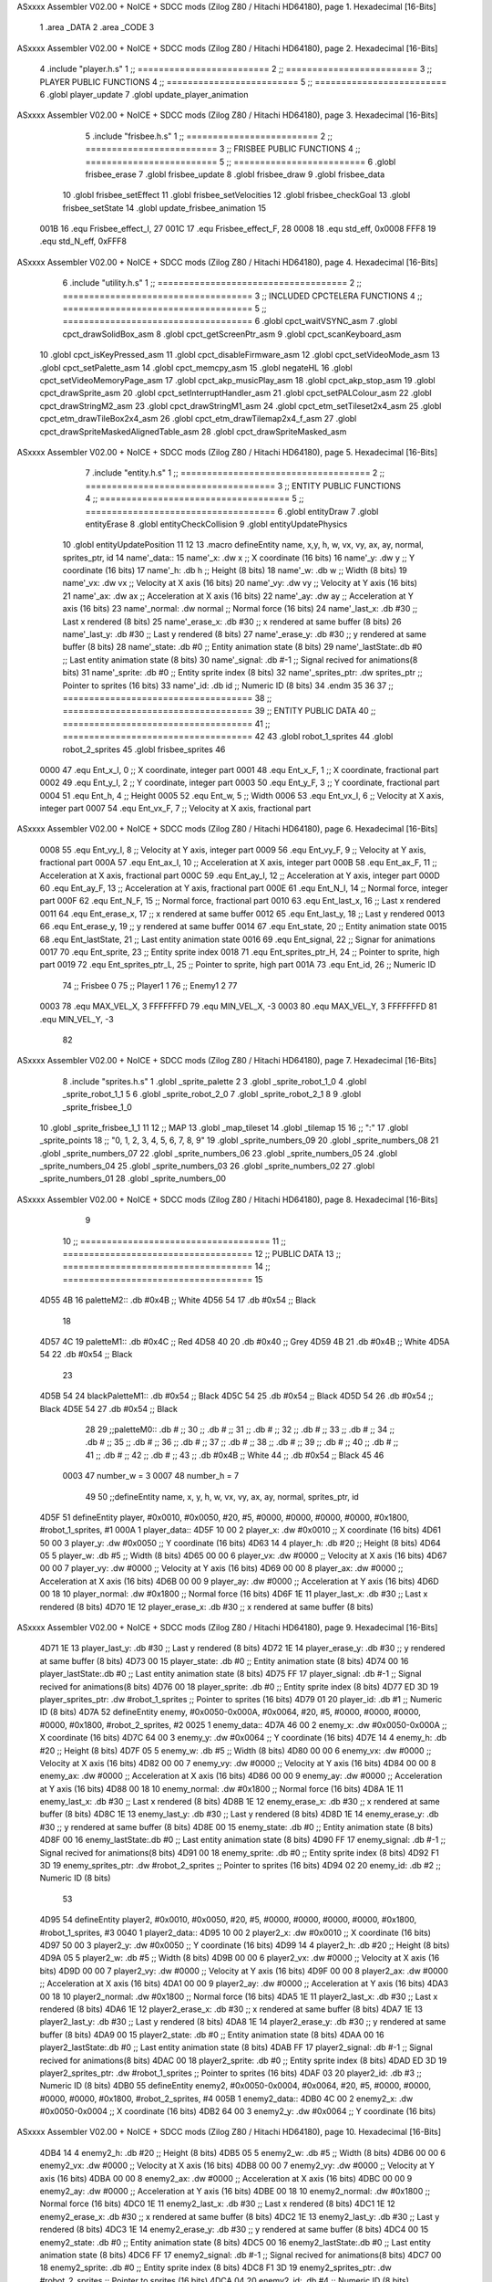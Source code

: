 ASxxxx Assembler V02.00 + NoICE + SDCC mods  (Zilog Z80 / Hitachi HD64180), page 1.
Hexadecimal [16-Bits]



                              1 .area _DATA
                              2 .area _CODE
                              3 
ASxxxx Assembler V02.00 + NoICE + SDCC mods  (Zilog Z80 / Hitachi HD64180), page 2.
Hexadecimal [16-Bits]



                              4 .include "player.h.s"
                              1 ;; =========================
                              2 ;; =========================
                              3 ;; PLAYER PUBLIC FUNCTIONS
                              4 ;; =========================
                              5 ;; =========================
                              6 .globl player_update
                              7 .globl update_player_animation
ASxxxx Assembler V02.00 + NoICE + SDCC mods  (Zilog Z80 / Hitachi HD64180), page 3.
Hexadecimal [16-Bits]



                              5 .include "frisbee.h.s"
                              1 ;; =========================
                              2 ;; =========================
                              3 ;; FRISBEE PUBLIC FUNCTIONS
                              4 ;; =========================
                              5 ;; =========================
                              6 .globl frisbee_erase
                              7 .globl frisbee_update
                              8 .globl frisbee_draw
                              9 .globl frisbee_data
                             10 .globl frisbee_setEffect
                             11 .globl frisbee_setVelocities
                             12 .globl frisbee_checkGoal
                             13 .globl frisbee_setState
                             14 .globl update_frisbee_animation
                             15 	
                     001B    16 .equ Frisbee_effect_I, 27
                     001C    17 .equ Frisbee_effect_F, 28
                     0008    18 .equ std_eff, 0x0008
                     FFF8    19 .equ std_N_eff, 0xFFF8
ASxxxx Assembler V02.00 + NoICE + SDCC mods  (Zilog Z80 / Hitachi HD64180), page 4.
Hexadecimal [16-Bits]



                              6 .include "utility.h.s"
                              1 ;; ====================================
                              2 ;; ====================================
                              3 ;; INCLUDED CPCTELERA FUNCTIONS
                              4 ;; ====================================
                              5 ;; ====================================
                              6 .globl cpct_waitVSYNC_asm
                              7 .globl cpct_drawSolidBox_asm
                              8 .globl cpct_getScreenPtr_asm
                              9 .globl cpct_scanKeyboard_asm
                             10 .globl cpct_isKeyPressed_asm
                             11 .globl cpct_disableFirmware_asm
                             12 .globl cpct_setVideoMode_asm
                             13 .globl cpct_setPalette_asm
                             14 .globl cpct_memcpy_asm
                             15 .globl negateHL
                             16 .globl cpct_setVideoMemoryPage_asm
                             17 .globl cpct_akp_musicPlay_asm
                             18 .globl cpct_akp_stop_asm
                             19 .globl cpct_drawSprite_asm
                             20 .globl cpct_setInterruptHandler_asm
                             21 .globl cpct_setPALColour_asm
                             22 .globl cpct_drawStringM2_asm
                             23 .globl cpct_drawStringM1_asm
                             24 .globl cpct_etm_setTileset2x4_asm
                             25 .globl cpct_etm_drawTileBox2x4_asm
                             26 .globl cpct_etm_drawTilemap2x4_f_asm
                             27 .globl cpct_drawSpriteMaskedAlignedTable_asm
                             28 .globl cpct_drawSpriteMasked_asm
ASxxxx Assembler V02.00 + NoICE + SDCC mods  (Zilog Z80 / Hitachi HD64180), page 5.
Hexadecimal [16-Bits]



                              7 .include "entity.h.s"
                              1 ;; ====================================
                              2 ;; ====================================
                              3 ;; ENTITY PUBLIC FUNCTIONS
                              4 ;; ====================================
                              5 ;; ====================================
                              6 .globl entityDraw
                              7 .globl entityErase
                              8 .globl entityCheckCollision
                              9 .globl entityUpdatePhysics
                             10 .globl entityUpdatePosition
                             11 
                             12 
                             13 .macro defineEntity name, x,y, h, w, vx, vy, ax, ay, normal, sprites_ptr, id
                             14 	name'_data::
                             15 		name'_x:	.dw x		;; X coordinate			(16 bits)
                             16 		name'_y:	.dw y		;; Y coordinate			(16 bits)
                             17 		name'_h:	.db h		;; Height			(8 bits)
                             18 		name'_w:	.db w		;; Width			(8 bits)
                             19 		name'_vx:	.dw vx		;; Velocity at X axis 		(16 bits)
                             20 		name'_vy:	.dw vy		;; Velocity at Y axis		(16 bits)
                             21 		name'_ax:	.dw ax		;; Acceleration at X axis	(16 bits)
                             22 		name'_ay:	.dw ay		;; Acceleration at Y axis	(16 bits)
                             23 		name'_normal:	.dw normal	;; Normal force			(16 bits)
                             24 		name'_last_x:	.db #30		;; Last x rendered		(8 bits)
                             25 		name'_erase_x:	.db #30		;; x rendered at same buffer	(8 bits)
                             26 		name'_last_y:	.db #30		;; Last y rendered		(8 bits)
                             27 		name'_erase_y:	.db #30		;; y rendered at same buffer	(8 bits)
                             28 		name'_state:	.db #0		;; Entity animation state	(8 bits)
                             29 		name'_lastState:.db #0		;; Last entity animation state	(8 bits)
                             30 		name'_signal:	.db #-1		;; Signal recived for animations(8 bits)
                             31 		name'_sprite:	.db #0		;; Entity sprite index		(8 bits)
                             32 		name'_sprites_ptr: .dw sprites_ptr ;; Pointer to sprites	(16 bits)
                             33 		name'_id:	.db id		;; Numeric ID			(8 bits)
                             34 .endm
                             35 
                             36 
                             37 ;; ====================================
                             38 ;; ====================================
                             39 ;; ENTITY PUBLIC DATA
                             40 ;; ====================================
                             41 ;; ====================================
                             42 
                             43 .globl robot_1_sprites
                             44 .globl robot_2_sprites
                             45 .globl frisbee_sprites
                             46 
                     0000    47 .equ Ent_x_I, 		0	;; X coordinate, integer part
                     0001    48 .equ Ent_x_F, 		1	;; X coordinate, fractional part
                     0002    49 .equ Ent_y_I, 		2	;; Y coordinate, integer part
                     0003    50 .equ Ent_y_F, 		3	;; Y coordinate, fractional part
                     0004    51 .equ Ent_h, 		4	;; Height
                     0005    52 .equ Ent_w, 		5	;; Width
                     0006    53 .equ Ent_vx_I,		6	;; Velocity at X axis, integer part
                     0007    54 .equ Ent_vx_F,		7	;; Velocity at X axis, fractional part
ASxxxx Assembler V02.00 + NoICE + SDCC mods  (Zilog Z80 / Hitachi HD64180), page 6.
Hexadecimal [16-Bits]



                     0008    55 .equ Ent_vy_I,		8	;; Velocity at Y axis, integer part
                     0009    56 .equ Ent_vy_F,		9	;; Velocity at Y axis, fractional part
                     000A    57 .equ Ent_ax_I,		10	;; Acceleration at X axis, integer part
                     000B    58 .equ Ent_ax_F,		11	;; Acceleration at X axis, fractional part
                     000C    59 .equ Ent_ay_I,		12	;; Acceleration at Y axis, integer part
                     000D    60 .equ Ent_ay_F,		13	;; Acceleration at Y axis, fractional part
                     000E    61 .equ Ent_N_I,		14	;; Normal force, integer part
                     000F    62 .equ Ent_N_F,		15	;; Normal force, fractional part
                     0010    63 .equ Ent_last_x,	16	;; Last x rendered
                     0011    64 .equ Ent_erase_x,	17	;; x rendered at same buffer
                     0012    65 .equ Ent_last_y,	18	;; Last y rendered
                     0013    66 .equ Ent_erase_y,	19	;; y rendered at same buffer
                     0014    67 .equ Ent_state,		20	;; Entity animation state
                     0015    68 .equ Ent_lastState,	21	;; Last entity animation state
                     0016    69 .equ Ent_signal,	22	;; Signar for animations
                     0017    70 .equ Ent_sprite, 	23	;; Entity sprite index
                     0018    71 .equ Ent_sprites_ptr_H, 24	;; Pointer to sprite, high part
                     0019    72 .equ Ent_sprites_ptr_L, 25	;; Pointer to sprite, high part
                     001A    73 .equ Ent_id, 		26	;; Numeric ID
                             74 				;; Frisbee 	0
                             75 				;; Player1 	1
                             76 				;; Enemy1	2
                             77 
                     0003    78 .equ MAX_VEL_X, 3 
                     FFFFFFFD    79 .equ MIN_VEL_X, -3
                     0003    80 .equ MAX_VEL_Y, 3
                     FFFFFFFD    81 .equ MIN_VEL_Y, -3
                             82 
ASxxxx Assembler V02.00 + NoICE + SDCC mods  (Zilog Z80 / Hitachi HD64180), page 7.
Hexadecimal [16-Bits]



                              8 .include "sprites.h.s"
                              1 .globl _sprite_palette
                              2 
                              3 .globl _sprite_robot_1_0
                              4 .globl _sprite_robot_1_1
                              5 
                              6 .globl _sprite_robot_2_0
                              7 .globl _sprite_robot_2_1
                              8 
                              9 .globl _sprite_frisbee_1_0
                             10 .globl _sprite_frisbee_1_1
                             11 
                             12 ;; MAP
                             13 .globl _map_tileset
                             14 .globl _tilemap
                             15 	
                             16 ;; ":"
                             17 .globl _sprite_points
                             18 ;; "0, 1, 2, 3, 4, 5, 6, 7, 8, 9"
                             19 .globl _sprite_numbers_09
                             20 .globl _sprite_numbers_08
                             21 .globl _sprite_numbers_07
                             22 .globl _sprite_numbers_06
                             23 .globl _sprite_numbers_05
                             24 .globl _sprite_numbers_04
                             25 .globl _sprite_numbers_03
                             26 .globl _sprite_numbers_02
                             27 .globl _sprite_numbers_01
                             28 .globl _sprite_numbers_00
ASxxxx Assembler V02.00 + NoICE + SDCC mods  (Zilog Z80 / Hitachi HD64180), page 8.
Hexadecimal [16-Bits]



                              9 	
                             10 ;; ====================================
                             11 ;; ====================================
                             12 ;; PUBLIC DATA
                             13 ;; ====================================
                             14 ;; ====================================
                             15 
   4D55 4B                   16 paletteM2::	.db #0x4B	;; White
   4D56 54                   17 			.db #0x54	;; Black
                             18 
   4D57 4C                   19 paletteM1::	.db #0x4C	;; Red
   4D58 40                   20 			.db #0x40	;; Grey
   4D59 4B                   21 			.db #0x4B	;; White
   4D5A 54                   22 			.db #0x54	;; Black
                             23 
   4D5B 54                   24 blackPaletteM1::	.db #0x54	;; Black
   4D5C 54                   25 					.db #0x54	;; Black
   4D5D 54                   26 					.db #0x54	;; Black
   4D5E 54                   27 					.db #0x54	;; Black
                             28 
                             29 ;;paletteM0::	.db # ;; 
                             30 ;;			.db # ;; 
                             31 ;;			.db # ;; 
                             32 ;;			.db # ;; 
                             33 ;;			.db # ;; 
                             34 ;;			.db # ;; 
                             35 ;;			.db # ;; 
                             36 ;;			.db # ;; 
                             37 ;;			.db # ;; 
                             38 ;;			.db # ;; 
                             39 ;;			.db # ;; 
                             40 ;;			.db # ;; 
                             41 ;;			.db # ;; 
                             42 ;;			.db # ;;  
                             43 ;;			.db #0x4B ;; White
                             44 ;;			.db #0x54 ;; Black 
                             45 
                             46 
                     0003    47 number_w = 3
                     0007    48 number_h = 7
                             49 
                             50 ;;defineEntity name, 	x,	y,	 h, w, 	vx, 	vy, 	ax, 	ay, normal, 	sprites_ptr, 		id
   4D5F                      51 defineEntity player, #0x0010, #0x0050, #20, #5, #0000, #0000, #0000, #0000, #0x1800, #robot_1_sprites, 		#1
   000A                       1 	player_data::
   4D5F 10 00                 2 		player_x:	.dw #0x0010		;; X coordinate			(16 bits)
   4D61 50 00                 3 		player_y:	.dw #0x0050		;; Y coordinate			(16 bits)
   4D63 14                    4 		player_h:	.db #20		;; Height			(8 bits)
   4D64 05                    5 		player_w:	.db #5		;; Width			(8 bits)
   4D65 00 00                 6 		player_vx:	.dw #0000		;; Velocity at X axis 		(16 bits)
   4D67 00 00                 7 		player_vy:	.dw #0000		;; Velocity at Y axis		(16 bits)
   4D69 00 00                 8 		player_ax:	.dw #0000		;; Acceleration at X axis	(16 bits)
   4D6B 00 00                 9 		player_ay:	.dw #0000		;; Acceleration at Y axis	(16 bits)
   4D6D 00 18                10 		player_normal:	.dw #0x1800	;; Normal force			(16 bits)
   4D6F 1E                   11 		player_last_x:	.db #30		;; Last x rendered		(8 bits)
   4D70 1E                   12 		player_erase_x:	.db #30		;; x rendered at same buffer	(8 bits)
ASxxxx Assembler V02.00 + NoICE + SDCC mods  (Zilog Z80 / Hitachi HD64180), page 9.
Hexadecimal [16-Bits]



   4D71 1E                   13 		player_last_y:	.db #30		;; Last y rendered		(8 bits)
   4D72 1E                   14 		player_erase_y:	.db #30		;; y rendered at same buffer	(8 bits)
   4D73 00                   15 		player_state:	.db #0		;; Entity animation state	(8 bits)
   4D74 00                   16 		player_lastState:.db #0		;; Last entity animation state	(8 bits)
   4D75 FF                   17 		player_signal:	.db #-1		;; Signal recived for animations(8 bits)
   4D76 00                   18 		player_sprite:	.db #0		;; Entity sprite index		(8 bits)
   4D77 ED 3D                19 		player_sprites_ptr: .dw #robot_1_sprites ;; Pointer to sprites	(16 bits)
   4D79 01                   20 		player_id:	.db #1		;; Numeric ID			(8 bits)
   4D7A                      52 defineEntity enemy, #0x0050-0x000A, #0x0064, #20, #5, #0000, #0000, #0000, #0000, #0x1800, #robot_2_sprites, 	#2
   0025                       1 	enemy_data::
   4D7A 46 00                 2 		enemy_x:	.dw #0x0050-0x000A		;; X coordinate			(16 bits)
   4D7C 64 00                 3 		enemy_y:	.dw #0x0064		;; Y coordinate			(16 bits)
   4D7E 14                    4 		enemy_h:	.db #20		;; Height			(8 bits)
   4D7F 05                    5 		enemy_w:	.db #5		;; Width			(8 bits)
   4D80 00 00                 6 		enemy_vx:	.dw #0000		;; Velocity at X axis 		(16 bits)
   4D82 00 00                 7 		enemy_vy:	.dw #0000		;; Velocity at Y axis		(16 bits)
   4D84 00 00                 8 		enemy_ax:	.dw #0000		;; Acceleration at X axis	(16 bits)
   4D86 00 00                 9 		enemy_ay:	.dw #0000		;; Acceleration at Y axis	(16 bits)
   4D88 00 18                10 		enemy_normal:	.dw #0x1800	;; Normal force			(16 bits)
   4D8A 1E                   11 		enemy_last_x:	.db #30		;; Last x rendered		(8 bits)
   4D8B 1E                   12 		enemy_erase_x:	.db #30		;; x rendered at same buffer	(8 bits)
   4D8C 1E                   13 		enemy_last_y:	.db #30		;; Last y rendered		(8 bits)
   4D8D 1E                   14 		enemy_erase_y:	.db #30		;; y rendered at same buffer	(8 bits)
   4D8E 00                   15 		enemy_state:	.db #0		;; Entity animation state	(8 bits)
   4D8F 00                   16 		enemy_lastState:.db #0		;; Last entity animation state	(8 bits)
   4D90 FF                   17 		enemy_signal:	.db #-1		;; Signal recived for animations(8 bits)
   4D91 00                   18 		enemy_sprite:	.db #0		;; Entity sprite index		(8 bits)
   4D92 F1 3D                19 		enemy_sprites_ptr: .dw #robot_2_sprites ;; Pointer to sprites	(16 bits)
   4D94 02                   20 		enemy_id:	.db #2		;; Numeric ID			(8 bits)
                             53 
   4D95                      54 defineEntity player2, #0x0010, #0x0050, #20, #5, #0000, #0000, #0000, #0000, #0x1800, #robot_1_sprites, 	#3
   0040                       1 	player2_data::
   4D95 10 00                 2 		player2_x:	.dw #0x0010		;; X coordinate			(16 bits)
   4D97 50 00                 3 		player2_y:	.dw #0x0050		;; Y coordinate			(16 bits)
   4D99 14                    4 		player2_h:	.db #20		;; Height			(8 bits)
   4D9A 05                    5 		player2_w:	.db #5		;; Width			(8 bits)
   4D9B 00 00                 6 		player2_vx:	.dw #0000		;; Velocity at X axis 		(16 bits)
   4D9D 00 00                 7 		player2_vy:	.dw #0000		;; Velocity at Y axis		(16 bits)
   4D9F 00 00                 8 		player2_ax:	.dw #0000		;; Acceleration at X axis	(16 bits)
   4DA1 00 00                 9 		player2_ay:	.dw #0000		;; Acceleration at Y axis	(16 bits)
   4DA3 00 18                10 		player2_normal:	.dw #0x1800	;; Normal force			(16 bits)
   4DA5 1E                   11 		player2_last_x:	.db #30		;; Last x rendered		(8 bits)
   4DA6 1E                   12 		player2_erase_x:	.db #30		;; x rendered at same buffer	(8 bits)
   4DA7 1E                   13 		player2_last_y:	.db #30		;; Last y rendered		(8 bits)
   4DA8 1E                   14 		player2_erase_y:	.db #30		;; y rendered at same buffer	(8 bits)
   4DA9 00                   15 		player2_state:	.db #0		;; Entity animation state	(8 bits)
   4DAA 00                   16 		player2_lastState:.db #0		;; Last entity animation state	(8 bits)
   4DAB FF                   17 		player2_signal:	.db #-1		;; Signal recived for animations(8 bits)
   4DAC 00                   18 		player2_sprite:	.db #0		;; Entity sprite index		(8 bits)
   4DAD ED 3D                19 		player2_sprites_ptr: .dw #robot_1_sprites ;; Pointer to sprites	(16 bits)
   4DAF 03                   20 		player2_id:	.db #3		;; Numeric ID			(8 bits)
   4DB0                      55 defineEntity enemy2, #0x0050-0x0004, #0x0064, #20, #5, #0000, #0000, #0000, #0000, #0x1800, #robot_2_sprites, 	#4
   005B                       1 	enemy2_data::
   4DB0 4C 00                 2 		enemy2_x:	.dw #0x0050-0x0004		;; X coordinate			(16 bits)
   4DB2 64 00                 3 		enemy2_y:	.dw #0x0064		;; Y coordinate			(16 bits)
ASxxxx Assembler V02.00 + NoICE + SDCC mods  (Zilog Z80 / Hitachi HD64180), page 10.
Hexadecimal [16-Bits]



   4DB4 14                    4 		enemy2_h:	.db #20		;; Height			(8 bits)
   4DB5 05                    5 		enemy2_w:	.db #5		;; Width			(8 bits)
   4DB6 00 00                 6 		enemy2_vx:	.dw #0000		;; Velocity at X axis 		(16 bits)
   4DB8 00 00                 7 		enemy2_vy:	.dw #0000		;; Velocity at Y axis		(16 bits)
   4DBA 00 00                 8 		enemy2_ax:	.dw #0000		;; Acceleration at X axis	(16 bits)
   4DBC 00 00                 9 		enemy2_ay:	.dw #0000		;; Acceleration at Y axis	(16 bits)
   4DBE 00 18                10 		enemy2_normal:	.dw #0x1800	;; Normal force			(16 bits)
   4DC0 1E                   11 		enemy2_last_x:	.db #30		;; Last x rendered		(8 bits)
   4DC1 1E                   12 		enemy2_erase_x:	.db #30		;; x rendered at same buffer	(8 bits)
   4DC2 1E                   13 		enemy2_last_y:	.db #30		;; Last y rendered		(8 bits)
   4DC3 1E                   14 		enemy2_erase_y:	.db #30		;; y rendered at same buffer	(8 bits)
   4DC4 00                   15 		enemy2_state:	.db #0		;; Entity animation state	(8 bits)
   4DC5 00                   16 		enemy2_lastState:.db #0		;; Last entity animation state	(8 bits)
   4DC6 FF                   17 		enemy2_signal:	.db #-1		;; Signal recived for animations(8 bits)
   4DC7 00                   18 		enemy2_sprite:	.db #0		;; Entity sprite index		(8 bits)
   4DC8 F1 3D                19 		enemy2_sprites_ptr: .dw #robot_2_sprites ;; Pointer to sprites	(16 bits)
   4DCA 04                   20 		enemy2_id:	.db #4		;; Numeric ID			(8 bits)
                             56 
   4DCB                      57 game_data::
   4DCB 00                   58 	game_type::         .db #0 ;; Game Mode (8 bits)
   4DCC 00                   59    	game_numPlayers:    .db #0 ;; Players who are going to play
   4DCD 00                   60    	game_WinCondition:  .db #0 ;; Win condition 0-> Time, 1 -> Score
                             61 
   4DCE 0A                   62 	game_maxScore:      .db #10 ;; Max score of a match (to win)
   4DCF 00                   63 	game_t1Score:       .db #0 ;; Points of team 1		(8 bits)
   4DD0 00                   64 	game_t2Score:       .db #0 ;; Points of team 2		(8 bits)
                             65 
   4DD1 02                   66 	game_minute:		.db #2 ;; Actual minute. Also Controles if we whant to play with time
   4DD2 00                   67 	game_secLeft:		.db #0 ;; Both variables to control the seconds
   4DD3 00                   68 	game_secRight:		.db #0 ;; Both variables to control the seconds
   4DD4 00 00                69 	game_maxTime:       .dw #0x0000 ;; Max time of a match
   4DD6 00 00                70 	game_map:           .dw #0x0000 ;; Pointer to map of tiles	(16 bits little endian)
                             71 
   4DD8 00                   72 	game_musicOptions:  .db #0 ;; Controles if we whant to play music on options
   4DD9 00                   73 	game_timeOptions:   .db #0 ;; Controles if we whant to play with time on options
                             74 
   4DDA 00 00                75 	game_interrMusic:   .dw #0 ;; Interruption counter for music handler	(16 bits)
   4DDC 2C 01                76 	game_interrTime:	.dw #0x012C ;; Interruption counter for time handler	(16 bits)
   4DDE 00                   77 	game_musicPlayer:   .db #0 ;; Controles the music player
   4DDF 00                   78 	game_musicEffects:  .db #0 ;; Controles the effects on the match
                             79 
   4DE0 00                   80 	game_enableMusic:	.db #0 ;; Controles if we whant some music
                             81 
                             82 	;; ÑORDBUGER 0f89
                             83 
                             84 	;;game_map:		.dw #0x0000	;; Pointer to map of tiles	(16 bits little endian)
                             85 	;;game_fTime:		.dw #0x0000	;; Final duration of each match	(16 bits)
                             86 	;;game_t1Score: 		.db #0 		;; Points of team 1		(8 bits)
                             87 	;;game_t2Score: 		.db #0 		;; Points of team 2		(8 bits)
                             88 ;; 
                             89 
                             90 
                             91 ;; ====================================
                             92 ;; ====================================
                             93 ;; PRIVATE DATA
ASxxxx Assembler V02.00 + NoICE + SDCC mods  (Zilog Z80 / Hitachi HD64180), page 11.
Hexadecimal [16-Bits]



                             94 ;; ====================================
                             95 ;; ====================================
                             96 
                     0050    97 .equ RIGHT_LIMIT,	80
                     0000    98 .equ LEFT_LIMIT,	0
                     0020    99 .equ TOP_LIMIT,	 	32
                     00C8   100 .equ BOTTOM_LIMIT,	200
                     0028   101 .equ CENTER_LIMIT,	40
                            102 
                     E025   103 .equ minSpPointer, 0xE025		;; Pointer to know where to print the score, on both videopointers.
                     A025   104 .equ minSpPointer2, 0xA025
                     E029   105 .equ secLeftSpPointer, 0xE029
                     A029   106 .equ secLeftSpPointer2, 0xA029
                     E02C   107 .equ secRightSpPointer, 0xE02C
                     A02C   108 .equ secRightSpPointer2, 0xA02C
                            109 
   4DE1 00 80               110 videoPtr:	.dw 0x8000
                            111 
                     002A   112 .equ map_tH, 42
                     0028   113 .equ map_tW, 40
                            114 
                            115 ;; ====================================
                            116 ;; ====================================
                            117 ;; PUBLIC FUNCTIONS
                            118 ;; ====================================
                            119 ;; ====================================
                            120 
                            121 
                            122 ;; ===================================
                            123 ;; Inicia una partida dependiendo
                            124 ;; 	de los atributos de game
                            125 ;; ===================================
   4DE3                     126 gameStart::
                            127 	;;;;;;;;;;;;;;;;;;;;;;;;;;;;;
                            128 	;; Reading game data example
                            129 	;;;;;;;;;;;;;;;;;;;;;;;;;;;;;
                            130 	;;	ld 	h, Game_type(ix)	;; H <= Game_type
                            131 	;;
                            132 	;;	ld 	h, Game_map_L(ix)
                            133 	;;	ld 	l, Game_map_H(ix) 	;; HL <= Game_map pointer (little endian)
                            134 	;;
                            135 	;;	ld 	h, Game_time_H(ix)
                            136 	;;	ld 	l, Game_time_L(ix)	;; HL <= Game_time
                            137 	
                            138 	;;;;;;;;;;;;;;;;;;;;;;;;;;;;;;;	
                            139 	;; Modifying game data example
                            140 	;;;;;;;;;;;;;;;;;;;;;;;;;;;;;;;
                            141 	;;	ld 	Game_type(ix), #0	;; Game_type <= 0
                            142 	;;
                            143 	;;	ld 	Game_map_L(ix), #0
                            144 	;;	ld 	Game_map_H(ix), #0 	;; Game_map <= 0x0000 (little endian)
                            145 	;;
                            146 	;;	ld 	Game_time_H(ix), #0
                            147 	;;	ld 	Game_time_L(ix), #0	;; Game_time <= 0x0000
                            148 
ASxxxx Assembler V02.00 + NoICE + SDCC mods  (Zilog Z80 / Hitachi HD64180), page 12.
Hexadecimal [16-Bits]



                            149 
   4DE3 CD 68 4F      [17]  150 	call 	initializeGame
                            151 	;; Configuration staff...
                            152 	;; Configuration staff...
                            153 	;; Configuration staff...
                            154 	;; Configurating the handler
                            155 	;; Prepartida
   4DE6 CD 44 4F      [17]  156 	call 	configureMatch
   4DE9 CD D0 4F      [17]  157 	call 	game_loop_Player_IA
                            158 
   4DEC 3A D0 4D      [13]  159 	ld 	a, (game_t2Score)
   4DEF 47            [ 4]  160 	ld 	b, a
                            161 
   4DF0 3A CF 4D      [13]  162 	ld 	a, (game_t1Score)
   4DF3 B8            [ 4]  163 	cp 	b
   4DF4 FA F7 4D      [10]  164 	jp 	m, t2_win
                            165 		;; t1 win
                            166 
   4DF7                     167 	t2_win:
                            168 
                            169 
   4DF7 C9            [10]  170 	ret
                            171 
                            172 ;; ==================================
                            173 ;; Devuelve el puntero a video en HL
                            174 ;; Devuelve:
                            175 ;;	HL => Pointer to video memory
                            176 ;; ==================================
   4DF8                     177 getVideoPtr::
   4DF8 2A E1 4D      [16]  178 	ld	hl, (videoPtr)
   4DFB C9            [10]  179 	ret
                            180 
                            181 ;; ==================================
                            182 ;; Incrementa los puntos del equipo 1
                            183 ;; Modifica: A, B
                            184 ;; ==================================
   4DFC                     185 incTeam1Points::
   4DFC 3A CE 4D      [13]  186 	ld	a, (game_maxScore)
   4DFF 47            [ 4]  187 	ld 	b, a				;; B <= Max points
                            188 
   4E00 3A CF 4D      [13]  189 	ld	a, (game_t1Score)
   4E03 3C            [ 4]  190 	inc	a				;; A <= Team 1 points + 1
                            191 
   4E04 32 CF 4D      [13]  192 	ld	(game_t1Score), a	;; Inc team 1 points
                            193 
   4E07 C9            [10]  194 		ret
                            195 
                            196 ;; ================================== 
                            197 ;; Incrementa los puntos del equipo 2
                            198 ;; Modifica: A, B
                            199 ;; ==================================
   4E08                     200 incTeam2Points::
   4E08 3A CE 4D      [13]  201 	ld	a, (game_maxScore)
   4E0B 47            [ 4]  202 	ld 	b, a				;; B <= Max points
                            203 
ASxxxx Assembler V02.00 + NoICE + SDCC mods  (Zilog Z80 / Hitachi HD64180), page 13.
Hexadecimal [16-Bits]



   4E0C 3A D0 4D      [13]  204 	ld	a, (game_t2Score)
   4E0F 3C            [ 4]  205 	inc	a				;; A <= Team 2 points + 1
                            206 
   4E10 32 D0 4D      [13]  207 	ld	(game_t2Score), a	;; Inc team 2 points
                            208 
                            209 	;;cp 	b
                            210 	;;jr	z, max_t2_points		;; t2Points+1 == max_points? 
                            211 	;;	ld	(game_t2Score), a	;; Inc team 2 points
                            212 
   4E13 C9            [10]  213 		ret
                            214 
                            215 ;; alomejor es una función privada
   4E14                     216 play_music:
   4E14 D9            [ 4]  217 	exx
   4E15 08            [ 4]  218 	ex af', af
   4E16 F5            [11]  219 	push af
   4E17 C5            [11]  220 	push bc
   4E18 D5            [11]  221 	push de
   4E19 E5            [11]  222 	push hl
                            223 
   4E1A CD EA 50      [17]  224 	call cpct_akp_musicPlay_asm
                            225 
   4E1D E1            [10]  226 	pop hl
   4E1E D1            [10]  227 	pop de
   4E1F C1            [10]  228 	pop bc
   4E20 F1            [10]  229 	pop af
   4E21 08            [ 4]  230 	ex af', af
   4E22 D9            [ 4]  231 	exx
                            232 
   4E23 C9            [10]  233 	ret
                            234 
                            235 ;; alomejor es una función privada
   4E24                     236 stop_music:
   4E24 D9            [ 4]  237 	exx
   4E25 08            [ 4]  238 	ex af', af
   4E26 F5            [11]  239 	push af
   4E27 C5            [11]  240 	push bc
   4E28 D5            [11]  241 	push de
   4E29 E5            [11]  242 	push hl
                            243 
   4E2A CD 4D 58      [17]  244 	call cpct_akp_stop_asm
                            245 
   4E2D E1            [10]  246 	pop hl
   4E2E D1            [10]  247 	pop de
   4E2F C1            [10]  248 	pop bc
   4E30 F1            [10]  249 	pop af
   4E31 08            [ 4]  250 	ex af', af
   4E32 D9            [ 4]  251 	exx
                            252 
   4E33 C9            [10]  253 	ret
                            254 
                            255 
                            256 ;; ====================================
                            257 ;; ====================================
                            258 ;; PRIVATE FUNCTIONS
ASxxxx Assembler V02.00 + NoICE + SDCC mods  (Zilog Z80 / Hitachi HD64180), page 14.
Hexadecimal [16-Bits]



                            259 ;; ====================================
                            260 ;; ====================================
                            261 
                            262 ;; ====================================
                            263 ;; ====================================
                            264 ;; Decide what number must charge
                            265 ;; a -> Number
                            266 ;; hl <- Sprite to print
                            267 ;; ====================================
                            268 ;; ====================================
   4E34                     269 decideNumber::
   4E34 FE 00         [ 7]  270 	cp #0
   4E36 20 04         [12]  271 	jr nz, is_One
                            272 		;; if
   4E38 21 12 30      [10]  273 		ld hl, #_sprite_numbers_00
   4E3B C9            [10]  274 		ret
                            275 
   4E3C                     276 	is_One:
   4E3C FE 01         [ 7]  277 	cp #1
   4E3E 20 04         [12]  278 	jr nz, is_Two
   4E40 21 3C 30      [10]  279 		ld hl, #_sprite_numbers_01
   4E43 C9            [10]  280 		ret
                            281 
   4E44                     282 	is_Two:
   4E44 FE 02         [ 7]  283 	cp #2
   4E46 20 04         [12]  284 	jr nz, is_Tree
   4E48 21 66 30      [10]  285 		ld hl, #_sprite_numbers_02
   4E4B C9            [10]  286 		ret
                            287 
   4E4C                     288 	is_Tree:
   4E4C FE 03         [ 7]  289 	cp #3
   4E4E 20 04         [12]  290 	jr nz, is_Four
   4E50 21 90 30      [10]  291 		ld hl, #_sprite_numbers_03
   4E53 C9            [10]  292 		ret
                            293 
   4E54                     294 	is_Four:
   4E54 FE 04         [ 7]  295 	cp #4
   4E56 20 04         [12]  296 	jr nz, is_Five
   4E58 21 BA 30      [10]  297 		ld hl, #_sprite_numbers_04
   4E5B C9            [10]  298 		ret
                            299 
   4E5C                     300 	is_Five:
   4E5C FE 05         [ 7]  301 	cp #5
   4E5E 20 04         [12]  302 	jr nz, is_Six
   4E60 21 E4 30      [10]  303 		ld hl, #_sprite_numbers_05
   4E63 C9            [10]  304 		ret
                            305 
   4E64                     306 	is_Six:
   4E64 FE 06         [ 7]  307 	cp #6
   4E66 20 04         [12]  308 	jr nz, is_Seven
   4E68 21 0E 31      [10]  309 		ld hl, #_sprite_numbers_06
   4E6B C9            [10]  310 		ret
                            311 
   4E6C                     312 	is_Seven:
   4E6C FE 07         [ 7]  313 	cp #7
ASxxxx Assembler V02.00 + NoICE + SDCC mods  (Zilog Z80 / Hitachi HD64180), page 15.
Hexadecimal [16-Bits]



   4E6E 20 04         [12]  314 	jr nz, is_Eight
   4E70 21 38 31      [10]  315 		ld hl, #_sprite_numbers_07
   4E73 C9            [10]  316 		ret
                            317 
   4E74                     318 	is_Eight:
   4E74 FE 08         [ 7]  319 	cp #8
   4E76 20 04         [12]  320 	jr nz, is_Nine
   4E78 21 62 31      [10]  321 		ld hl, #_sprite_numbers_08
   4E7B C9            [10]  322 		ret
                            323 
   4E7C                     324 	is_Nine:
   4E7C 21 8C 31      [10]  325 		ld hl, #_sprite_numbers_09
   4E7F C9            [10]  326 		ret
                            327 
   4E80 C9            [10]  328 	ret
                            329 
                            330 ;; ===================================
                            331 ;; Draws a number
                            332 ;; Entrada:
                            333 ;;	HL <= Pointer to number sprite
                            334 ;;	DE <= Pointer to video memory
                            335 ;; Modifica AF, BC, DE, HL
                            336 ;; ===================================
   4E81                     337 drawNumber::
   4E81 06 07         [ 7]  338 	ld 	b, #number_h 		;; B = ent height
   4E83 0E 03         [ 7]  339 	ld 	c, #number_w 		;; C = ent width
   4E85 CD 54 59      [17]  340 	call cpct_drawSprite_asm
                            341 
   4E88 C9            [10]  342 	ret
                            343 
   4E89                     344 drawTimeCounters:
   4E89 3A E2 4D      [13]  345 		ld a, (videoPtr + 1)
   4E8C FE 80         [ 7]  346 		cp #0x80
   4E8E 28 26         [12]  347 		jr z, paintOn8000
                            348 			;; Painting on C000
   4E90 3A D1 4D      [13]  349 			ld a, (game_minute)
   4E93 CD 34 4E      [17]  350 			call decideNumber	;; HL <= sprite pointer
   4E96 11 25 E0      [10]  351 			ld de,	#minSpPointer
   4E99 CD 81 4E      [17]  352 			call drawNumber
                            353 
   4E9C 3A D2 4D      [13]  354 			ld a, (game_secLeft)
   4E9F CD 34 4E      [17]  355 			call decideNumber	;; HL <= sprite pointer
   4EA2 11 29 E0      [10]  356 			ld de,	#secLeftSpPointer
   4EA5 CD 81 4E      [17]  357 			call drawNumber
                            358 
   4EA8 3A D3 4D      [13]  359 			ld a, (game_secRight)
   4EAB CD 34 4E      [17]  360 			call decideNumber	;; HL <= sprite pointer
   4EAE 11 2C E0      [10]  361 			ld de,	#secRightSpPointer
   4EB1 CD 81 4E      [17]  362 			call drawNumber
                            363 
   4EB4 18 24         [12]  364 		jr drawTimeCounters_exit
                            365 
   4EB6                     366 		paintOn8000:
   4EB6 3A D1 4D      [13]  367 			ld a, (game_minute)
   4EB9 CD 34 4E      [17]  368 			call decideNumber	;; HL <= sprite pointer
ASxxxx Assembler V02.00 + NoICE + SDCC mods  (Zilog Z80 / Hitachi HD64180), page 16.
Hexadecimal [16-Bits]



   4EBC 11 25 A0      [10]  369 			ld de,	#minSpPointer2
   4EBF CD 81 4E      [17]  370 			call drawNumber
                            371 
   4EC2 3A D2 4D      [13]  372 			ld a, (game_secLeft)
   4EC5 CD 34 4E      [17]  373 			call decideNumber	;; HL <= sprite pointer
   4EC8 11 29 A0      [10]  374 			ld de,	#secLeftSpPointer2
   4ECB CD 81 4E      [17]  375 			call drawNumber
                            376 
   4ECE 3A D3 4D      [13]  377 			ld a, (game_secRight)
   4ED1 CD 34 4E      [17]  378 			call decideNumber	;; HL <= sprite pointer
   4ED4 11 2C A0      [10]  379 			ld de,	#secRightSpPointer2
   4ED7 CD 81 4E      [17]  380 			call drawNumber
                            381 
   4EDA                     382 		drawTimeCounters_exit:
   4EDA C9            [10]  383 		ret
                            384 
   4EDB                     385 updateTime::
   4EDB 3A D2 4D      [13]  386 	ld a, (game_secLeft)
   4EDE FE 00         [ 7]  387 	cp #0
   4EE0 20 1A         [12]  388 	jr nz, checkRightsec
                            389 
   4EE2 3A D3 4D      [13]  390 	ld a, (game_secRight)
   4EE5 FE 00         [ 7]  391 	cp #0
   4EE7 20 28         [12]  392 	jr nz, decRightsec
   4EE9 3A D1 4D      [13]  393 		ld a, (game_minute) 
   4EEC 3D            [ 4]  394 		dec a ;; min--
   4EED 32 D1 4D      [13]  395 		ld (game_minute), a
                            396 
   4EF0 3E 05         [ 7]  397 		ld a, #5
   4EF2 32 D2 4D      [13]  398 		ld (game_secLeft), a ;; secLeft = 5
                            399 
   4EF5 3E 09         [ 7]  400 		ld a, #9
   4EF7 32 D3 4D      [13]  401 		ld (game_secRight), a ;; secRight = 9;
                            402 
   4EFA 18 1C         [12]  403 		jr continue
   4EFC                     404 	checkRightsec:
   4EFC 3A D3 4D      [13]  405 		ld a, (game_secRight)
   4EFF FE 00         [ 7]  406 		cp #0
   4F01 20 0E         [12]  407 		jr nz, decRightsec
   4F03 3A D2 4D      [13]  408 			ld a, (game_secLeft) 
   4F06 3D            [ 4]  409 			dec a ;; secLeft--
   4F07 32 D2 4D      [13]  410 			ld (game_secLeft), a
                            411 
   4F0A 3E 09         [ 7]  412 			ld a, #9 ;; secRight = 9;
   4F0C 32 D3 4D      [13]  413 			ld (game_secRight), a
   4F0F 18 07         [12]  414 			jr continue
   4F11                     415 	decRightsec:
   4F11 3A D3 4D      [13]  416 		ld a, (game_secRight)
   4F14 3D            [ 4]  417 		dec a ;; secRight--
   4F15 32 D3 4D      [13]  418 		ld (game_secRight), a
                            419 
   4F18                     420 	continue:
   4F18 C9            [10]  421 	ret
                            422 
   4F19                     423 emptyHandler:
ASxxxx Assembler V02.00 + NoICE + SDCC mods  (Zilog Z80 / Hitachi HD64180), page 17.
Hexadecimal [16-Bits]



   4F19 C9            [10]  424 	ret
                            425 
   4F1A                     426 handlerTime::
   4F1A F5            [11]  427 	push af
   4F1B E5            [11]  428 	push hl
   4F1C D9            [ 4]  429 	exx
   4F1D F5            [11]  430 	push af
   4F1E E5            [11]  431 	push hl
                            432 
                            433 
                            434 
                            435 
   4F1F 2A DC 4D      [16]  436 	ld 	hl, (game_interrTime)
   4F22 2B            [ 6]  437 	dec 	hl
   4F23 7C            [ 4]  438 	ld 	a, h
   4F24 FE 00         [ 7]  439 	cp 	#0
   4F26 20 0B         [12]  440 	jr 	nz, time_iterate
   4F28 7D            [ 4]  441 	ld 	a, l
   4F29 FE 00         [ 7]  442 	cp 	#0
   4F2B 20 06         [12]  443 	jr 	nz, time_iterate
                            444 		;; interrTime == 0
   4F2D 21 2C 01      [10]  445 		ld hl, #0x012C		;; HL <= 300
   4F30 CD DB 4E      [17]  446 		call updateTime
                            447 
   4F33                     448 	time_iterate:
   4F33 22 DC 4D      [16]  449 		ld (game_interrTime), hl
                            450 
   4F36 E1            [10]  451 	pop hl
   4F37 F1            [10]  452 	pop af
   4F38 D9            [ 4]  453 	exx
   4F39 E1            [10]  454 	pop hl
   4F3A F1            [10]  455 	pop af
                            456 
   4F3B C9            [10]  457 	ret
                            458 
   4F3C                     459 handlerMusic:
   4F3C C9            [10]  460 	ret
                            461 
   4F3D                     462 handlerTimeMusic:
   4F3D CD 1A 4F      [17]  463 	call handlerTime
   4F40 CD 3C 4F      [17]  464 	call handlerMusic
   4F43 C9            [10]  465 	ret
                            466 
   4F44                     467 configureMatch:
   4F44 3A D1 4D      [13]  468 	ld a, (game_minute) 		;; a <- game_minute
   4F47 FE 00         [ 7]  469 	cp #0						;; a - 0
   4F49 20 0F         [12]  470 	jr nz, ISR_timeOn			;; if (game_enableTime - 0) == 1, then jump ISR_timeOn
                            471 	;; Time Off
   4F4B 3A E0 4D      [13]  472 	ld a, (game_enableMusic) 	;; a <- game_enableMusic
   4F4E FE 00         [ 7]  473 	cp #0						;; a - 0
   4F50 20 15         [12]  474 	jr nz, ISR_timeOff_musicOn	;; if (game_enableMusic - 0) == 1, then jump ISR_timeOff_musicOn
                            475 	;; Time Off, Music Off
   4F52 21 19 4F      [10]  476 	ld hl, #emptyHandler
   4F55 CD 56 50      [17]  477 	call cpct_setInterruptHandler_asm
                            478 
ASxxxx Assembler V02.00 + NoICE + SDCC mods  (Zilog Z80 / Hitachi HD64180), page 18.
Hexadecimal [16-Bits]



   4F58 18 0D         [12]  479 	jr configureMatch_exit
                            480 
   4F5A                     481 	ISR_timeOn:
                            482 		;; Time On
   4F5A 3A E0 4D      [13]  483 		ld a, (game_enableMusic)	;; a <- game_enableMusic
   4F5D FE 00         [ 7]  484 		cp #0
   4F5F 20 06         [12]  485 		jr nz, ISR_timeOn_musicOn
                            486 		;; Time On, Music Off
   4F61 21 1A 4F      [10]  487 		ld hl, #handlerTime
   4F64 CD 56 50      [17]  488 		call cpct_setInterruptHandler_asm
                            489 
   4F67                     490 	ISR_timeOff_musicOn:
                            491 
   4F67                     492 	ISR_timeOn_musicOn:
                            493 
   4F67                     494 	configureMatch_exit:
   4F67 C9            [10]  495 	ret
                            496 
                            497 ;; ========================
                            498 ;; Initialize game
                            499 ;; ========================
   4F68                     500 initializeGame::
                            501 
                            502 	;; Set video mode
   4F68 0E 00         [ 7]  503 	ld 	c, #0
   4F6A CD F4 5B      [17]  504 	call cpct_setVideoMode_asm
                            505 
                            506 	;; Set palette
   4F6D 21 46 34      [10]  507 	ld 	hl, #_sprite_palette
   4F70 11 10 00      [10]  508 	ld 	de, #16
   4F73 CD CB 50      [17]  509 	call cpct_setPalette_asm
                            510 
                            511 	;; Clean from 8000 to FFFF
   4F76 21 00 80      [10]  512 	ld	hl, #0x8000			;; HL <= Copy pointer
   4F79 11 01 80      [10]  513 	ld	de, #0x8001			;; DE <= Write pointer
   4F7C 36 00         [10]  514 	ld	(hl), #00			;; Set to 0 where HL points
   4F7E 01 00 80      [10]  515 	ld	bc, #0x8000			;; BC <= Times to repeat
   4F81 ED B0         [21]  516 	ldir					;; Copy from where HL points to where DE points, and inc HL and DE, BC times
                            517 
   4F83 21 CF 4D      [10]  518 	ld	hl, #game_t1Score
   4F86 36 00         [10]  519 	ld 	(hl), #0
   4F88 21 D0 4D      [10]  520 	ld	hl, #game_t2Score
   4F8B 36 00         [10]  521 	ld 	(hl), #0		;; Initialize points to 0
                            522 
   4F8D 21 90 26      [10]  523 	ld	hl, #_map_tileset
   4F90 CD 7F 5A      [17]  524 	call cpct_etm_setTileset2x4_asm
                            525 
                            526 ;;	;; Print map at second video buffer
                            527 ;;	ld	a, #map_tW
                            528 ;;	ld	c, #map_tH
                            529 ;;	ld	de, #0x8140
                            530 ;;	ld	hl, #_tilemap
                            531 ;;	call cpct_etm_drawTilemap2x4_f_asm
                            532 ;;	;; Print map at first video buffer
                            533 ;;	ld	a, #map_tW
ASxxxx Assembler V02.00 + NoICE + SDCC mods  (Zilog Z80 / Hitachi HD64180), page 19.
Hexadecimal [16-Bits]



                            534 ;;	ld	c, #map_tH
                            535 ;;	ld	de, #0xC140
                            536 ;;	ld	hl, #_tilemap
                            537 ;;	call cpct_etm_drawTilemap2x4_f_asm
                            538 
                            539 ;;	ld	a, Ent_erase_x(ix)	;; A <= ent_erase_x
                            540 ;;	sra 	a			;; A <= A/2
                            541 ;;	ld	c, a 			;; C <= ent_erase_x/2
                            542 ;;
                            543 ;;	ld	a, Ent_erase_y(ix)	;; A <= ent_erase_y
                            544 ;;	sra 	a			;;
                            545 ;;	sra 	a			;; A <= A/4
                            546 ;;	ld	b, a 			;; B <= ent_erase_y/4
                            547 ;;
                            548 ;;
                            549 ;;	ld	hl, #_tilemap	;; Pointer to tilemap
                            550 ;;	push 	hl
                            551 ;;	call 	getVideoPtr	;; HL <= Video memory pointer
                            552 ;;	push	hl		;; Videomem pointer to draw
                            553 ;;	ld	e, #5
                            554 ;;	ld	d, #5
                            555 ;;	ld	a, #map_tW
                            556 ;;	call cpct_etm_drawTileBox2x4_asm
                            557 
                            558 
                            559 
                            560 	;; Print map at second video buffer
   4F93 21 00 20      [10]  561 	ld	hl, #_tilemap	;; Pointer to tilemap
   4F96 E5            [11]  562 	push 	hl
   4F97 21 00 80      [10]  563 	ld	hl, #0x8000	;; Videomem pointer
   4F9A E5            [11]  564 	push 	hl
   4F9B 01 00 00      [10]  565 	ld	bc, #0x0000	;; Starting tile of the tilemap
   4F9E 1E 28         [ 7]  566 	ld	e, #map_tW
   4FA0 16 2A         [ 7]  567 	ld	d, #map_tH
   4FA2 3E 28         [ 7]  568 	ld	a, #map_tW
   4FA4 CD F4 59      [17]  569 	call 	cpct_etm_drawTileBox2x4_asm
                            570 
                            571 	;; Print map at first video buffer
   4FA7 21 00 20      [10]  572 	ld	hl, #_tilemap	;; Pointer to tilemap
   4FAA E5            [11]  573 	push 	hl
   4FAB 21 00 C0      [10]  574 	ld	hl, #0xC000	;; Videomem pointer
   4FAE E5            [11]  575 	push 	hl
   4FAF 01 00 00      [10]  576 	ld	bc, #0x0000	;; Starting tile of the tilemap
   4FB2 1E 28         [ 7]  577 	ld	e, #map_tW
   4FB4 16 2A         [ 7]  578 	ld	d, #map_tH
   4FB6 3E 28         [ 7]  579 	ld	a, #map_tW
   4FB8 CD F4 59      [17]  580 	call 	cpct_etm_drawTileBox2x4_asm
                            581 
                            582 
                            583 	;; Initialize music
                            584 ;;	ld	de, #_song_pointer
                            585 ;;	call	cpct_akp_musicInit_asm
                            586 	
                            587 
   4FBB C9            [10]  588 	ret
ASxxxx Assembler V02.00 + NoICE + SDCC mods  (Zilog Z80 / Hitachi HD64180), page 20.
Hexadecimal [16-Bits]



                            589 
                            590 
                            591 ;; ========================
                            592 ;; Switch Buffers
                            593 ;; ========================
   4FBC                     594 switchBuffers:
                     0268   595 	mem_page = .+1
   4FBC 2E 20         [ 7]  596 	ld 	l, #0x20
   4FBE CD 93 5B      [17]  597 	call 	cpct_setVideoMemoryPage_asm
   4FC1 21 BD 4F      [10]  598 	ld 	hl, #mem_page
   4FC4 3E 10         [ 7]  599 	ld	a, #0x10
   4FC6 AE            [ 7]  600 	xor	(hl)
   4FC7 77            [ 7]  601 	ld	(hl), a
                            602 
   4FC8 21 E2 4D      [10]  603 	ld	hl, #videoPtr+1
   4FCB 3E 40         [ 7]  604 	ld	a, #0x40
   4FCD AE            [ 7]  605 	xor	(hl)
   4FCE 77            [ 7]  606 	ld	(hl), a
                            607 
                            608 
   4FCF C9            [10]  609 	ret
                            610 
                            611 ;; ============================
                            612 ;; Game loop until end of game
                            613 ;; ============================
   4FD0                     614 game_loop_Player_IA:
                            615 
                            616 	;; Erase
   4FD0 DD 21 5F 4D   [14]  617 	ld ix, #player_data
   4FD4 CD 2D 3E      [17]  618 	call entityErase
                            619 
   4FD7 DD 21 7A 4D   [14]  620 	ld ix, #enemy_data
   4FDB CD 2D 3E      [17]  621 	call entityErase
                            622 
   4FDE DD 21 62 40   [14]  623 	ld ix, #frisbee_data
   4FE2 CD 2D 3E      [17]  624 	call entityErase
                            625 
                            626 	;; Update
   4FE5 DD 21 5F 4D   [14]  627 	ld ix, #player_data
   4FE9 CD DE 41      [17]  628 	call player_update
                            629 
   4FEC DD 21 7A 4D   [14]  630 	ld ix, #enemy_data
   4FF0 CD DE 41      [17]  631 	call player_update
                            632 
   4FF3 DD 21 62 40   [14]  633 	ld ix, #frisbee_data
   4FF7 CD 0F 41      [17]  634 	call frisbee_update
                            635 
                            636 	;; Draw
   4FFA DD 21 5F 4D   [14]  637 	ld ix, #player_data
   4FFE CD F9 3D      [17]  638 	call entityDraw
                            639 
   5001 DD 21 7A 4D   [14]  640 	ld ix, #enemy_data
   5005 CD F9 3D      [17]  641 	call entityDraw
                            642 
   5008 DD 21 62 40   [14]  643 	ld ix, #frisbee_data
ASxxxx Assembler V02.00 + NoICE + SDCC mods  (Zilog Z80 / Hitachi HD64180), page 21.
Hexadecimal [16-Bits]



   500C CD F9 3D      [17]  644 	call entityDraw
                            645 
   500F CD 89 4E      [17]  646 	call drawTimeCounters
                            647 
                            648 	;; Check goal
   5012 DD 21 62 40   [14]  649 	ld	ix, #frisbee_data
   5016 CD 83 41      [17]  650 	call frisbee_checkGoal
                            651 
                            652 	;; Wait VSYNC to modify VMEM without blinking
   5019 CD EC 5B      [17]  653 	call cpct_waitVSYNC_asm
   501C CD BC 4F      [17]  654 	call switchBuffers
                            655 
   501F 3A CD 4D      [13]  656 	ld a, (game_WinCondition) ;; a <- WinCondition (0-> Time, 1 -> Score)
   5022 FE 00         [ 7]  657 	cp #0  				      ;; a - 0
   5024 28 02         [12]  658 	jr z, timeWinning         ;; if (a - 0) == 0, then jump timeWinning
   5026 18 17         [12]  659 		jr scoreEnd 		  ;; else, jump ScoreWinning.
                            660 
   5028                     661 	timeWinning:
   5028 3A D1 4D      [13]  662 		ld a, (game_minute) ;; a <- game_minute
   502B FE 00         [ 7]  663 		cp #0 				;; a - 0
   502D 20 A1         [12]  664 		jr nz, game_loop_Player_IA 	;; if (a - 0) != 0, then jump game_loop_Player_IA
                            665 
   502F 3A D2 4D      [13]  666 		ld a, (game_secLeft)	;; a <- game_secLeft
   5032 FE 00         [ 7]  667 		cp #0 				  	;; a - 0
   5034 20 9A         [12]  668 		jr nz, game_loop_Player_IA	;; if (a - 0) != 0, then jump game_loop_Player_IA
                            669 
   5036 3A D3 4D      [13]  670 		ld a, (game_secRight)	;; a <- game_secRight
   5039 FE 00         [ 7]  671 		cp #0 				  	;; a - 0
   503B 20 93         [12]  672 		jr nz, game_loop_Player_IA	;; if (a - 0) != 0, then jump game_loop_Player_IA
   503D 18 16         [12]  673 		jr game_loop_Player_IA_exit
                            674 
   503F                     675 	scoreEnd:
   503F 3A CF 4D      [13]  676 		ld a, (game_t1Score) 
   5042 47            [ 4]  677 		ld b, a               ;; b <- LocalScore
   5043 3A CE 4D      [13]  678 		ld a, (game_maxScore) ;; a <- maxScore
   5046 B8            [ 4]  679 		cp b             	  ;; a - b 
   5047 28 0C         [12]  680 		jr z, game_loop_Player_IA_exit 		      ;; if (maxScore - LocalScore) == 0, then jump localWin
                            681 
   5049 4F            [ 4]  682 		ld c, a      	      ;; c <- maxScore
   504A 3A D0 4D      [13]  683 		ld a, (game_t2Score)
   504D 47            [ 4]  684 		ld b, a               ;; b <- VisitantScore
   504E 79            [ 4]  685 		ld a, c 			  ;; a <- c
   504F B8            [ 4]  686 		cp b             	  ;; a - b 
   5050 28 03         [12]  687 		jr z, game_loop_Player_IA_exit            ;; if (maxScore - VisitantScore) == 0, then jump visitantWin
   5052 C3 D0 4F      [10]  688 			jp game_loop_Player_IA ;; Keep Playing
                            689 
   5055                     690 game_loop_Player_IA_exit:
   5055 C9            [10]  691 	ret
